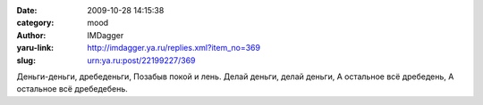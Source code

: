 

:date: 2009-10-28 14:15:38
:category: mood
:author: IMDagger
:yaru-link: http://imdagger.ya.ru/replies.xml?item_no=369
:slug: urn:ya.ru:post/22199227/369

Деньги-деньги, дребеденьги, Позабыв покой и лень. Делай деньги, делай
деньги, А остальное всё дребедень, А остальное всё дребедебень.

